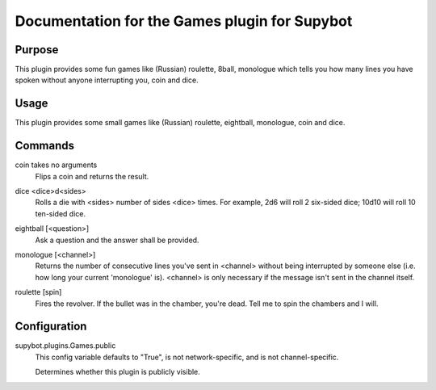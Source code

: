 .. _plugin-Games:

Documentation for the Games plugin for Supybot
==============================================

Purpose
-------
This plugin provides some fun games like (Russian) roulette, 8ball, monologue
which tells you how many lines you have spoken without anyone interrupting
you, coin and dice.

Usage
-----
This plugin provides some small games like (Russian) roulette,
eightball, monologue, coin and dice.

.. _commands-Games:

Commands
--------
.. _command-games-coin:

coin takes no arguments
  Flips a coin and returns the result.

.. _command-games-dice:

dice <dice>d<sides>
  Rolls a die with <sides> number of sides <dice> times. For example, 2d6 will roll 2 six-sided dice; 10d10 will roll 10 ten-sided dice.

.. _command-games-eightball:

eightball [<question>]
  Ask a question and the answer shall be provided.

.. _command-games-monologue:

monologue [<channel>]
  Returns the number of consecutive lines you've sent in <channel> without being interrupted by someone else (i.e. how long your current 'monologue' is). <channel> is only necessary if the message isn't sent in the channel itself.

.. _command-games-roulette:

roulette [spin]
  Fires the revolver. If the bullet was in the chamber, you're dead. Tell me to spin the chambers and I will.

.. _conf-Games:

Configuration
-------------

.. _conf-supybot.plugins.Games.public:


supybot.plugins.Games.public
  This config variable defaults to "True", is not network-specific, and is  not channel-specific.

  Determines whether this plugin is publicly visible.

